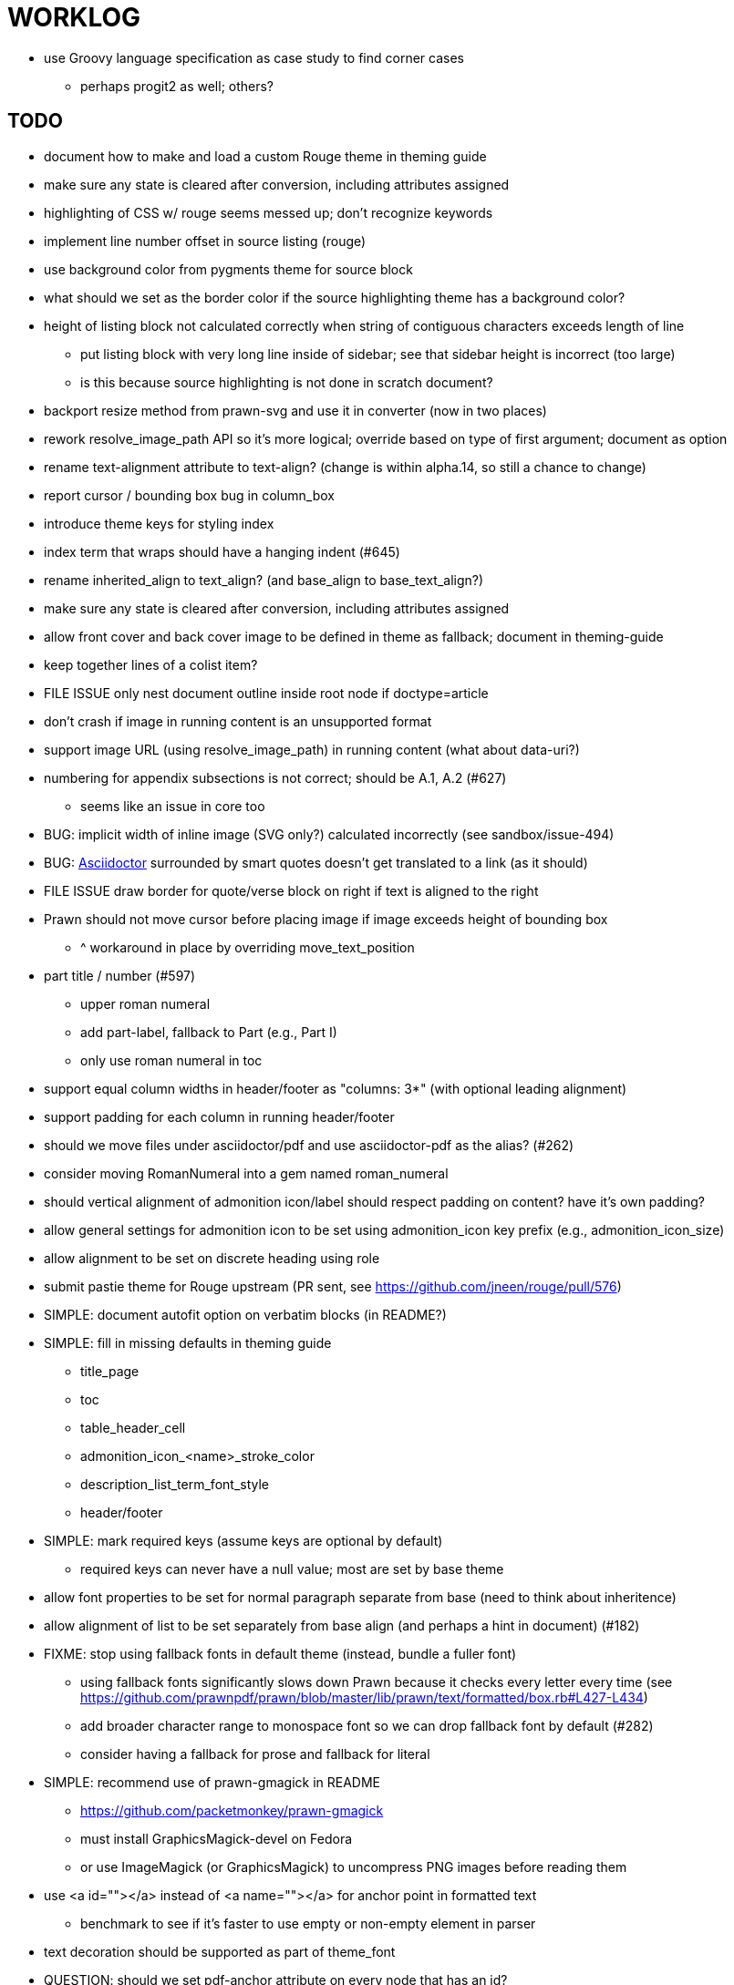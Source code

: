 = WORKLOG

* use Groovy language specification as case study to find corner cases
  - perhaps progit2 as well; others?

== TODO

* document how to make and load a custom Rouge theme in theming guide
* make sure any state is cleared after conversion, including attributes assigned
* highlighting of CSS w/ rouge seems messed up; don't recognize keywords
* implement line number offset in source listing (rouge)
* use background color from pygments theme for source block
* what should we set as the border color if the source highlighting theme has a background color?
* height of listing block not calculated correctly when string of contiguous characters exceeds length of line
  - put listing block with very long line inside of sidebar; see that sidebar height is incorrect (too large)
  - is this because source highlighting is not done in scratch document?
* backport resize method from prawn-svg and use it in converter (now in two places)
* rework resolve_image_path API so it's more logical; override based on type of first argument; document as option
* rename text-alignment attribute to text-align? (change is within alpha.14, so still a chance to change)
* report cursor / bounding box bug in column_box
* introduce theme keys for styling index
* index term that wraps should have a hanging indent (#645)
* rename inherited_align to text_align? (and base_align to base_text_align?)
* make sure any state is cleared after conversion, including attributes assigned

* allow front cover and back cover image to be defined in theme as fallback; document in theming-guide
* keep together lines of a colist item?
* FILE ISSUE only nest document outline inside root node if doctype=article
* don't crash if image in running content is an unsupported format
* support image URL (using resolve_image_path) in running content (what about data-uri?)
* numbering for appendix subsections is not correct; should be A.1, A.2 (#627)
  - seems like an issue in core too
* BUG: implicit width of inline image (SVG only?) calculated incorrectly (see sandbox/issue-494)
* BUG: http://asciidoctor.org[Asciidoctor] surrounded by smart quotes doesn't get translated to a link (as it should)
* FILE ISSUE draw border for quote/verse block on right if text is aligned to the right
* Prawn should not move cursor before placing image if image exceeds height of bounding box
  - ^ workaround in place by overriding move_text_position
* part title / number (#597)
  - upper roman numeral
  - add part-label, fallback to Part (e.g., Part I)
  - only use roman numeral in toc
* support equal column widths in header/footer as "columns: 3*" (with optional leading alignment)
* support padding for each column in running header/footer
* should we move files under asciidoctor/pdf and use asciidoctor-pdf as the alias? (#262)
* consider moving RomanNumeral into a gem named roman_numeral
* should vertical alignment of admonition icon/label should respect padding on content? have it's own padding?
* allow general settings for admonition icon to be set using admonition_icon key prefix (e.g., admonition_icon_size)
* allow alignment to be set on discrete heading using role
* submit pastie theme for Rouge upstream (PR sent, see https://github.com/jneen/rouge/pull/576)
* SIMPLE: document autofit option on verbatim blocks (in README?)
* SIMPLE: fill in missing defaults in theming guide
  - title_page
  - toc
  - table_header_cell
  - admonition_icon_<name>_stroke_color
  - description_list_term_font_style
  - header/footer
* SIMPLE: mark required keys (assume keys are optional by default)
  - required keys can never have a null value; most are set by base theme
* allow font properties to be set for normal paragraph separate from base (need to think about inheritence)
* allow alignment of list to be set separately from base align (and perhaps a hint in document) (#182)
* FIXME: stop using fallback fonts in default theme (instead, bundle a fuller font)
  - using fallback fonts significantly slows down Prawn because it checks every letter every time (see https://github.com/prawnpdf/prawn/blob/master/lib/prawn/text/formatted/box.rb#L427-L434)
  - add broader character range to monospace font so we can drop fallback font by default (#282)
  - consider having a fallback for prose and fallback for literal
* SIMPLE: recommend use of prawn-gmagick in README
  - https://github.com/packetmonkey/prawn-gmagick
  - must install GraphicsMagick-devel on Fedora
  - or use ImageMagick (or GraphicsMagick) to uncompress PNG images before reading them
* use <a id=""></a> instead of <a name=""></a> for anchor point in formatted text
  - benchmark to see if it's faster to use empty or non-empty element in parser
* text decoration should be supported as part of theme_font
* QUESTION: should we set pdf-anchor attribute on every node that has an id?
  - isn't it required for cross references to work?
* QUESTION should preface subsection be numbered? (although it is numbered in DocBook and dblatex)
* new design for keep together; necessary to get exact height accounting for gaps at page breaks
  . in dry run, set to stop when advancing to next page (override on_page_create to throw exception)
  . if less than one page, return calculation (similar to what we do now)
  . if greater than one page, clear on_page_create; move to y offset of original and start dry run again; fix calculation
  . (if not keeping together, we can skip 1 and 2)
* rename "convert_content_for_" since it can collide with existing blocks
* don't orphan block title (make sure anchor stays with start of block)
* QUESTION should we report full image path of gif in warning message when prawn-gmagick is not available?
* QUESTION should we add destination to top of imported PDF page?
  - import page should accept id as section, optional argument
* leading (line height) isn't applied when content is split across pages
* generate fonts without PS Glyph Names to reduce file size
  - create script that can generate fonts entirely from original font source
* if start_new_page is called at end of layout_chapter_title, and media=prepress, ghostscript reports an error
  - problem is no color space is set; can fix by calling update_colors before advancing to recto page in start_new_chapter
  - maybe introduce a skip_page helper to combine these operations?
  - upstream issues: https://github.com/prawnpdf/prawn/issues/951 and https://github.com/prawnpdf/prawn/issues/473
* document how to test / use a PR
  - see https://github.com/asciidoctor/asciidoctor-pdf/issues/462#issuecomment-246200953
  - clearer instructions for how to test local development version (using rake install)
* allow font size of dot_leader to be specified (some risk if it exceeds size of entries)
* add empty? method to Page (instead of page_empty? on document)
* FILE ISSUE: add option to svg method to not move cursor (in prawn-svg)
* FILE ISSUE: in prawn: go_to_page should accept second argument that is cursor position
* UNRESOLVED: dry_run should start at cursor of main document (or as option); total height calculation would need to be revised
  - box_height isn't currently accurate when it spans more than one page
  - this should fix height calculation when content is split over a page break (leaving small amount of excess)
  - make sure at least one line can be written when code is split or else jump to next page
  - however, if cursor is advanced to fit content on page, then that excess will cause box_height to be too large
  - life would be simpler if Prawn allowed us to draw graphics at bottom layer
* support pdfwidth for inline image (#620)
* allow height of inline image to be set to line height (perhaps 1em?)
* space around inline anchors/index entries doesn't get collapsed by text formatter
* add support for format attribute on image macro to image-related attributes such as title-page-background-image
  - support explicit image format for cover page image and page background image
* introduce abstract-title attribute to complement preface-title?
* need some sort of post_construct method for converter that receives document
  - inline convert methods can get called before init_pdf
  - monkeypatch?
* document nonfacing option more clearly (in README or theming guide)
* create document that explains how built-in fonts are generated and what subsets are selected
  - I need instructions for myself so I know how to update/modify the fonts
  - document in theming guide what must be done to prepare fonts (old-style 'kern' table, optionally subset) (file issue!)
  - add note to README that Prawn will subset any fonts provided
* consider supporting icon tag in parser to simplify how inline icons are stored; simpler use of passthrough content
* cache stateless cell data resolved from theme (don't need to recalc each time; at least per table)
* FILE ISSUE: autowidth on table doesn't work for multi-line content (prawn-table bases width calculation on normalized value)
  - table ends up being stretched even though it doesn't need to be
* table logic: does the layout_table_caption have to be inside the table block? can we pre-calculate the actual width for the caption? does the table offer a callback we can use to keep the caption on the same page as the table?
* introduce object to store/organize running content data and specs
* QUESTION: should theme font handle hierarchical keys (either explicitly or implicitly)
* need to support .canvas role on image so it isn't shrunk to fit inside top/bottom margins
  - perhaps .canvas, .canvas-x, .canvas-y
  - allow image to span width of page (role=canvas, role=canvas-x or role=canvas-y); if role is canvas or canvas-y, then it does not consume height
  - partially addressed by vw units
* FILE ISSUE: when split source listing, add top padding to bounding box (or is it the line metrics top?)
  - perhaps this has to do with the a miscalculation in dry run when not starting from same y position?
  - separate theme control for listing vs literal block (and maybe source too)
* should we print alt text if an error is caught when attempting to embed an image?
* stroke and fill multi-page sidebar block (#259) and example block (#362)
* support URL images in running content (need to delegate to resolve_image_path)
* rewrite optimize-pdf using rghost (#535) (also see #21 and #22)
  - add Optimizer class; wire to cli (separate issue?)
  - we could recommend using HexaPDF with some sample code in README, but we can't integrate it since it's AGPL
* add feature to number bullets according to section number (needed for OpenDevise agreements)
* outline should link to title page if there's a cover page (skip cover page and ensuing blank page)
* don't allow title page content to jump to next page
* might be better to organize fragments of source chunks by lines (and pass that around) to simplify post-processing
* support negative start value for list (#498)
  - need to count negative numbers in correct direction
* support zero-leading integers (use dedicated type like w/ roman numerals) in reversed order lists
* margins/paddings at page boundaries are strange, fragile
* implement margin collapsing (between blocks)
  - would eliminate need for negative padding for blockquote
* bw theme for Rouge to match output of Pygments bw
  - also look at grayscale theme from highlight.js
* the nested? method on list isn't checking if nested inside a block inside a list
  - need an example
* wrapped lines in source listing should be indented to account for line number gutter (#504)
* add sample SVG to content of chronicles-example.adoc (we do already use one for title page)
* inline images: allow built-in font family names for SVG to be remapped
* inline images: should we be passing absolute image path in tag or something relative (or even a lookup id?)?
* large image runs into running footer (doesn't bottom margin need to be aligned with running footer height?)
* should str_to_pt helper handle % and vw units?
* allow format of printed link to be controlled by theme (similar to what we do in the manpage converter)
* FILE ISSUE: should not wrap at formatting mark unless it's at a break opportunity
  - the problem here is that Prawn is allowing breaks at the boundaries of text fragments; it should only look at the contents
* allow top as alternative to margin_top for all elements on title page (#431)
* swallowing exceptions! (any use of e.message in a string is dangerous)
* allow ordered list marker to be prefixed by section number (a global setting?)
* conum not aligned vertically with callout text (perhaps too small?)
* conum should never wrap (push it into the text if necessary)
* decouple theme settings for section titles and discrete headings
* decouple listing/literal/source theme settings; currently all under code
* replace explicit char ranges with classes in regexp (e.g., [[:word:]] or \w)
* devise a way to specify a value as a string literal (variable replacement only) in theme
* apply calculated theme values after loading?
* allow "content" in place of recto_content & verso_content for running header/footer
  - still relevant after restructuring?
* be more specific in theming guide as to where prose_margin_top and prose_margin_bottom apply
* allow valign value to be a number (requires change to Prawn)
* layout SVG without using keep_together (since we know all the dimensions)
  - fix SVG to a single page (check height + caption height)
* allow background color to be set for chapter / heading
* allow border to be set around block image
* file issue in prawn to dispatch to image handler for images it doesn't know about
* add brief mention in theming guide that deeper customizations can be achieved by extending the converter
  - see sandbox/asciidoctor_pdf_extensions.rb
  - reference infoq-minibook repo & blog post
  - document how to extend the converter, use Prawn
  - document how to override the Ruby code to get custom styling in the theming guide
* is https://github.com/packetmonkey/prawn-pdfimage a safer way than prawn-templates to import PDF as image?
* rename ThemeLoader to ThemeReader (or ThemeManager)?
* normalize step leaves space after endline (i.e., `\n `) at a hard line break (doesn't seem to affect flow)
* *margin per heading level* (#176)
* need a single object to hold complete font properties; different from font family/style object
* font method should support a single argument that's a font object or font hash
  - in general, the way font properties are set needs to be cleaned up
* allow font size in theme to be specified in em or %
  - should multiply value being inherited
* can't put margin top on chapter (chapter_top?) (#576)
* convenience method to check if there's enough room for another line on page
* allow dynamic background image with page number in path
* running header/footer covers content (perhaps just a limitation that needs to be documented)
* document that palette-based transparent in PNGs is not supported in older version of Prawn
* FILE ISSUE: for prawn to preserve space (even w/ guards, spaces don't preserve over wrapped lines)
  - if this is fixed, we can remove all the guard indent code
  - we also have a problem that soft hyphens in wrapped content get dropped
* FILE ISSUE: for prawn to support spacer fragments with fixed width / height and no text (or text is ignored in calculations)
  - needed for arranging inline objects
* document limitations in README (such as no linear gradients in SVG, etc)
* document all permutations of image sizing
* set vposition on title page logo image explicitly to avoid page overrun?
* verse has problems with wrapping if line is long (in what way?)
* allow default kerning to be set using theme
* keep line comment in front of callout number to aid copying?
* rework pull request for source line numbers (combine with restore conum logic if conums are enabled)
  - also combine with the preserve_space logic
* should we shorten the keys to front-cover and back-cover (since image is implied?)
* keep caption with table (check for sufficient space); only for top placement since bottom placement is much harder
* allow valign to be set on image block (vertical center in page for things like slides)
* allow title page image "bottom" to be set instead of "top" (mutually exclusive)
* rtl (see ./sandbox/rtl/ folder)
* pass macro doesn't work in source block when macro subs and highlighting are both enabled (#180)
* enable cache_images option for prawn-svg (#223)
* bind image_registry between scratch and main document so we don't process the same image more than once
  - need to do some testing
* show SVG warnings if debug (or trace) is on
* clean temporary files once per conversion instead of per node? (file issue)
* title is being rendered 3 times (maybe one for scratch?); explain why in comments if normal
  - block title?
* continue working on json schema for theme; try to generate keys section from it
* rethink how we're handling line heights for fonts, then document carefully
  - look closer at line_height and line_height_length and see if we need to document other details
  - allow line height to be set in more places (such as the prose for admonition, example, sidebar, etc)
* implement first-line indent for paragraphs (seems like conflict w/ our text formatter)
  - option to not indent first paragraph in section
  - add indent/noindent options
  - if you indent, perhaps drop the margin between paragraphs?
* add entry to TOC for preamble/preface
* can we create fragments directly in converter instead of using the formatted text parser?
  - would need to override how blocks join content; perhaps even how apply_subs works
* don't issue warnings on scratch document
  - perhaps introduce a helper method to abstract this away
* getting a line wrap break before comma if preceding word is emphasized (problem in Prawn wrapping)
  - no longer a problem? perhaps was due to #462; could also be when it does wrap by char
* toc
  - make dot leader style separate from title / number
* running content
  - side margins (allow override, default to content margins)
  - numbered and unnumbered chapter and section titles (file issue)
  - chapter and section number (easily solved by previous)
  - separate running content for chapter page (by default uses normal content)
* should we rename base_ to body_ to make it more familiar to CSS developers?
* support !include in theme file (#571)
* add cover page example to chronicles so people see how to use it
  - need to find a good cover page
* don't orphan a single line of paragraph (send it with a buddy line)
  - implement orphan sentences for paragraph
* implement stem support
  - see asciidoctor-mathematical and asciidoctor-mathoid
* fail gracefully if theme file cannot be found
  - report it can't be found (should we fallback to default theme?)
* expose theme variable on document (using attr_reader?)
* dedicated style for top/bottom margin of outline list
  - allow margin top and bottom to be set for lists (applies to outer-most list)
  - allow spacing between nested lists levels be configured in theme
* need dedicated theme styles for paragraph spacings, etc
* subtitles for parts and chapters (#623)
* part titles need their own styling
* add color calculation functions in theme file (like in SASS)
* create utility method to get % offset of page as y value (option to constrain to bounds)
* document why we have converter assignment in convert_content_for_block method
  - do we still need the converter hack in convert_content_for_block? (seems to be needed for admonitions)
* support transparency for colors (this is now supported by resolve_theme_color)
  - utility to coerce the color value transparent to nil (better handling in general)
* support generic color (or value) attribute in formatted text parser instead of specific color systems (rgb, cmyk)
* **allow theme_font to set line_height** (honor this setting from document)
  - theme setting for code line height (currently using base_line_height)
* should we put an entry for doctitle in the outline if notitle is set? (need to test these edge cases)
* add more theme control over toc (per-level font size, style, color, etc)
* strip formatted text (e.g., monospace) from headings and toc entries
* prevent title-logo-image from spilling to next page (same with title content)
* document what each keep_together is doing / expects
  - keep_together really needs to pick up the inherited horizontal bounds or else measurement is inaccurate; fixed?
* code cleanups (regexps to constants, nil? checks and such)
  - split prawn_ext/extensions into individual files based on function
* enable line above (or below?) title on title page (file issue)
  - perhaps 4-sided border?
* enable text transform for:
  - running content
  - admonition content
  - table foot row
  - table header cell
  - table (overall)
  - generic paragraph?
  - inline literal text
  - inline link
  - inline literal/monospaced
  - listing/literal/source block
  - global default
* file upstream issue for Prawn to warn if it can't resolve a glpyh (or monkeypatch it)
* support web fonts; use uri-cache to avoid redundant fetching
* align caption to match alignment of block image
* FILE ISSUE: attribute or role to control table shading (all, even, odd) (or call it striped like bootstrap?)
  - e.g., [.striped]
  - currently controlled by theme
* make conum glyphs configurable in theme (use reference table to resolve)
* CJK and/or multilingual support (see https://github.com/chloerei/asciidoctor-pdf-cjk)
  - document this in the README
* description list term should keep together with content (file issue)
* allow font properties to be set for lists (description_list, outline_list)
* hardbreak in table cell results in extra endline (likely not normalizing cell content)
* remove pdfmarks file after optimizing
* look into single_line + shrink_to_fit in listings, perhaps other places
* refactor as Prawn view to avoid method name conflicts (also see https://github.com/prawnpdf/prawn/issues/802)
* create proper default (Asciidoctor) theme (#60)
* document how the treetop parser is rebuilt
* rework font so we can set actual height, calculate x_height internally (use 1em for spacings)
* padding top and bottom on content affects height_of calculations (need to review)
* code font needs to support more than just ascii (Golo license block is an example)
* don't cutoff content in partintro
* admonition styles are one big hack; need to be organized and based on theme
* BUG: autofit logic not working with Courier (still overrunning line)
* honor safe mode rules
* print scratch.pdf file if verbose / trace mode is on in Asciidoctor
* introduce setting to indent section content
* rename default theme to docbook theme, make default the Asciidoctor theme (should we have a base theme?)
* allow relative font size for inline code to be set (perhaps a percentage or em value? there are problems with this in arranger)
* apply line height metrics for table content
  - figure out how to adjust line height for monospaced cell content
  - figure out how to layout regular cell content to adjust for line height
* document the typeset_text methods very clearly
* move check for node.title? inside layout_caption
* theme idea / tester: see sandbox/ebook-learn_version_control_with_git-SAMPLE.pdf
* make alternating page title position optional (via theme?)
* fix passthrough placeholders that get caught up in syntax highlighting (see https://github.com/asciidoctor/asciidoctor/blob/master/test/blocks_test.rb#L2258-L2277)
* FILE ISSUE list Preamble in TOC
  - perhaps only if it has a title? or should we use a default title if one isn't specified?
* honor font defs in SVG (to get M+ 1p); prawn-svg supports loading fonts; need to pass fonts to prawn-svg
* should we support % as a unit in theme (divides by 100 and sets float value)?
* disable monospace font color (and family?) in headings
* add source language to upper-left corner of listing block
* implement quote style from default Asciidoctor stylesheet
* reorganize Prawn extensions (see prawn-table for example)
* rename "theme" to "style"?
* restrict custom theme path to jail (or load from load_path)
* enforce jail on SVG option enable_file_requests_with_root
* implement convert_toc
* italic text in a line of text styled as bold in the theme loses its bold style
* introduce method for start_initial_page?
* make outline a document option (perhaps "outline" like "toc")
* add bench/ directory for the script to test the speed of the formatted text parser
* start page numbering on page 1 (use /PageLabels reference to make i the title page number)
  - add this feature upstream to Prawn
* *report image only page w/ stamps corruption issue to Prawn*
  - still true?
* add /PageMode /UseOutlines
* cli arguments
  - theme (pdf-style, pdf-stylesdir)
  - enable/disable writing pdfmark file
  - optimize-pdf
* implement footnotes correctly (#73, #85)
* flesh out outline more (in what way?)
* flesh out title page more
  - document subtitle (partially solved)
* don't create title page for article doctype (#95, #105)
  - only create title page if doctype=book
* allow character spacing to be controlled by theme
* might be able to avoid dry run for listing/literal in obvious cases; engineering estimate
* allow pdf-page-margin to be set in document
  - this is slighly more complicated now that we have mirror margins; perhaps can't set those from document?
* use `module Asciidoctor; module PDF; module FormattedText` convention to simplify indentation
* introduce code style guide (like in Jekyll AsciiDoc); perhaps make this a shared file in the Asciidoctor ecosystem?
* I'd like for theme to be able to set font scan path for Prawn SVG, but registry is global
* rename dot_leader to just leader or tab_leader?
* rename align to text_align?
* QUESTION should bullets be on right if list alignment is right (what about center?)
* QUESTION should we resolve font-based icons globally, in init_pdf?
* if alt text for inline image is empty string, image is not written

* use treetop to parse and evaluate theme file
* use or don't use pad method? check performance
* switch wolpertinger to howling grasshopper mouse

== Major Efforts / Milestones

* add a test suite
* refactor as Prawn View
* add support for AsciiDoc table cell content by writing custom Table::Cell implementation
* add support for nested tables by writing custom Table::Cell implementation
* add support for footnotes (as article or chapter endnotes)
* rework text handling in Prawn to support line height natively
* margin collapsing (like CSS)

== Documentation

* "Incorrect number of arguments in 'SCN' command" happens when you add a stamp to an imported page
* be mindful that layout_prose adds margin to bottom of content by default (important when working in a bounding box)
* ttfunk does not support ligatures (e.g., fi -> ﬁ); we could do this manually in post_replacements

== Notes

* when using `single_line: true` on formatted_text, it's necessary to reapply our padding top/bottom from line metrics
* we always leave cursor on start of page we're about to write on; certain checks rely on this fact
* "section title" is the semantic element; "heading" is the structural element
* /PageLabels/Nums must have entry for every page in front matter, even if a blank page
  - in fact, must account for every page or else numbering lags behind when scrolling document
* if we set the vposition on image to a numeric value, it skips the overrun check that happens internally
* any instance variables referenced by converter methods for inline nodes could get accessed before the converter for document is called
* Evince throws warning when printing PDF if & is used in document title; but this is valid according to the PDF specification
* Prawn drops fragments with empty text (hence the need to use zero-width space)
  - analyze_glyphs_for_fallback_font_support drops fragments with empty text
  - later on, initialize_wrap drops fragment with empty text
* use term "page number label" to refer to the visible, printed page number (not the implicit page number)
* vertical alignment of text doesn't work properly in Prawn; better to calculate alignment manually, if possible

== Prawn Wishlist

* fragment should be able to specify it's own width

== Known Issues

* when paragraph text runs to another page, all zero-width spaces and soft hyphens have been removed from the text; this means word breaks don't work and callbacks for placeholder text aren't called
* inline image at start of the line is slighly shifted to the right due to the fact that it's placed in the center of the reserved fragment width; perhaps we are adding this padding

== Potential Optimizations

* if autofit is set on a listing/literal block that has conums, we are splitting fragments by line twice
* comparing > 0 is slightly faster than == 0 (for cases when we can swap the logic)
* could define rx constants on demand, such as:

  self.class.const_set :UriSchemeBoundaryRx, /(?<=:\/\/)/ unless self.class.const_defined? :UriSchemeBoundaryRx, false

== Usage Optimizations

* uncompress PNG files to avoid slow zlib inflating step in Prawn
* flatten PNGs (remove alpha channel) since it messes up font rendering on the page in Adobe Acrobat Reader (need to verify)
* avoid the fallback font if possible (use full fonts in your theme) because it checks for *every* glyph
* font families used in SVGs must match keys in the font catalog

== Open Questions

== Implementation

* should we read SVG file using UTF-8 encoding; or does REXML handle encoding?
* can we leverage before_rendering_page callback on table?
* should we use move_past_bottom in some places instead of start_new_page?

=== Design

* remove/reduce padding above heading when it appears at the start of a page?
* Default line height?
* Should the heading sizes be calculated according to the default font size?
* Page margins
* Body indentation?
  - recto / verso indentation?
* Size of masthead / footer
* Line separating masthead / footer?
* Separate title page
* Start chapter on new page?
* Special layout for chapter page?

=== Theme

* keep or drop base_ prefix in theme? I think we should keep it because it provides context elsewhere in the document (e.g. $base_font_size vs $font_size)

== Resources

* https://code.google.com/p/origami-pdf/[Origami PDF: A PDF inspection library]
* https://github.com/a1ee9b/PrintPretty[A theme for PDF designed for printing]
* http://randomtextgenerator.com[Random Text Generator, supports multiple languages]
* http://clagnut.com/blog/2380[List of pangrams]
  - http://www.camcc.org/_media/reading-group/qianziwen-en.pdf[1,000 character classic (Chinese)]
* pdf2svg can convert the PDF file into an SVG (one SVG per page)
* https://blog.codeship.com/build-math-evaluation-engine[How to Build a Simple Math Evaluation Engine]
* http://blog.typekit.com/2011/11/03/optimizing-fonts-for-the-web-unicode-values-glyph-set-underlines-and-strike-through/[Optimizing Fonts for the Web]
